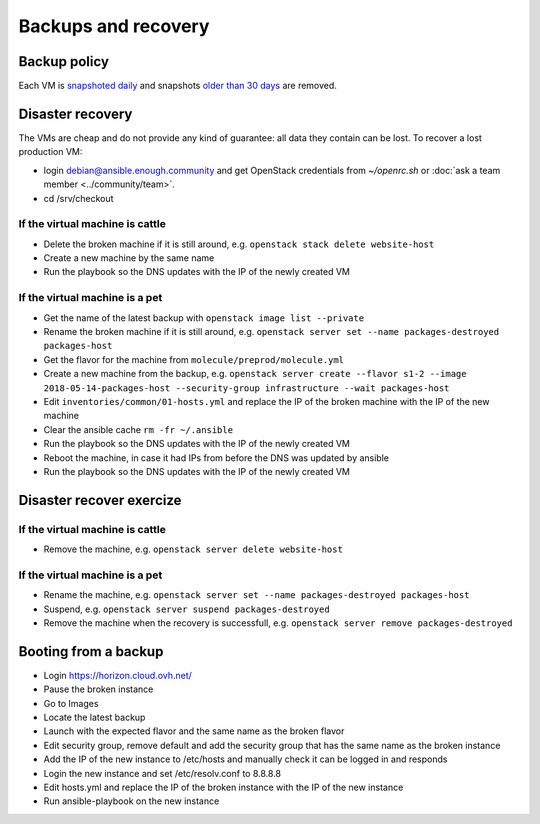 Backups and recovery
====================

Backup policy
-------------

Each VM is `snapshoted daily <http://lab.enough.community/main/infrastructure/blob/master/molecule/backup/roles/backup/templates/backup.sh>`_ and snapshots `older than 30 days <http://lab.enough.community/main/infrastructure/blob/master/molecule/backup/roles/backup/templates/prune-backup.sh>`_ are removed.

Disaster recovery
-----------------

The VMs are cheap and do not provide any kind of guarantee: all
data they contain can be lost. To recover a lost production VM:

* login debian@ansible.enough.community and get OpenStack credentials from `~/openrc.sh` or :doc:`ask a team member <../community/team>`.
* cd /srv/checkout

If the virtual machine is cattle
~~~~~~~~~~~~~~~~~~~~~~~~~~~~~~~~

* Delete the broken machine if it is still around, e.g. ``openstack stack delete website-host``
* Create a new machine by the same name
* Run the playbook so the DNS updates with the IP of the newly created VM

If the virtual machine is a pet
~~~~~~~~~~~~~~~~~~~~~~~~~~~~~~~

* Get the name of the latest backup with ``openstack image list --private``
* Rename the broken machine if it is still around, e.g. ``openstack server set --name packages-destroyed packages-host``
* Get the flavor for the machine from ``molecule/preprod/molecule.yml``
* Create a new machine from the backup, e.g. ``openstack server create --flavor s1-2 --image 2018-05-14-packages-host --security-group infrastructure --wait packages-host``
* Edit ``inventories/common/01-hosts.yml`` and replace the IP of the broken machine with the IP of the new machine
* Clear the ansible cache ``rm -fr ~/.ansible``
* Run the playbook so the DNS updates with the IP of the newly created VM
* Reboot the machine, in case it had IPs from before the DNS was updated by ansible
* Run the playbook so the DNS updates with the IP of the newly created VM

Disaster recover exercize
-------------------------

If the virtual machine is cattle
~~~~~~~~~~~~~~~~~~~~~~~~~~~~~~~~

* Remove the machine, e.g. ``openstack server delete website-host``

If the virtual machine is a pet
~~~~~~~~~~~~~~~~~~~~~~~~~~~~~~~

* Rename the machine, e.g. ``openstack server set --name packages-destroyed packages-host``
* Suspend, e.g. ``openstack server suspend packages-destroyed``
* Remove the machine when the recovery is successfull, e.g. ``openstack server remove packages-destroyed``

Booting from a backup
---------------------

* Login https://horizon.cloud.ovh.net/
* Pause the broken instance
* Go to Images
* Locate the latest backup
* Launch with the expected flavor and the same name as the broken flavor
* Edit security group, remove default and add the security group that has the same name as the broken instance
* Add the IP of the new instance to /etc/hosts and manually check it can be logged in and responds
* Login the new instance and set /etc/resolv.conf to 8.8.8.8
* Edit hosts.yml and replace the IP of the broken instance with the IP of the new instance
* Run ansible-playbook on the new instance
